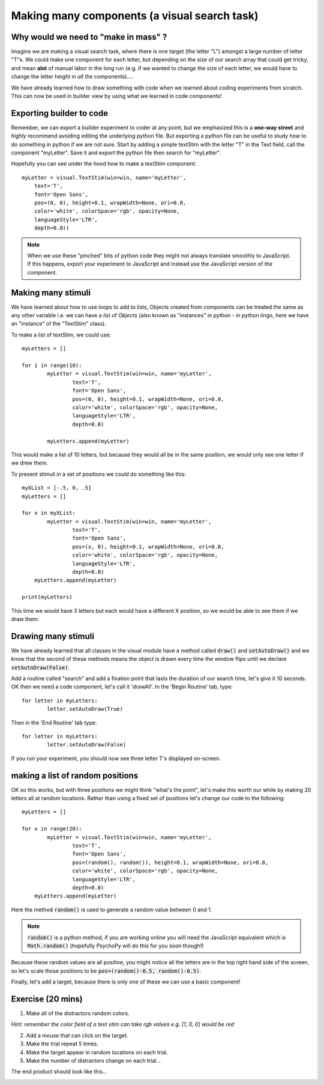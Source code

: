 .. PEP 2014 slides file, created by
   hieroglyph-quickstart on Tue Mar  4 20:42:06 2014.

.. _makingMassComponents:

Making many components (a visual search task)
==============================================

Why would we need to "make in mass" ?
----------------------------------------------

Imagine we are making a visual search task, where there is one target (the letter "L") amongst a large number of letter "T"s. We could make one component for each letter, but depending on the size of our search array that could get tricky, and mean **alot** of manual labor in the long run (e.g. if we wanted to change the size of each letter, we would have to change the letter height in *all* the components)....

.. nextslide::

We have already learned how to draw something with code when we learned about coding experiments from scratch. This can now be used in builder view by using what we learned in code components!


Exporting builder to code
----------------------------------------------

Remember, we can export a builder experiment to coder at any point, but we emphasized this is a **one-way street** and *highly* recommend avoiding editing the underlying python file. But exporting a python file can be useful to study how to do something in python if we are not sure. Start by adding a simple textStim with the letter "T" in the Text field, call the component "myLetter". Save it and export the python file then search for "myLetter". 

.. nextslide::

Hopefully you can see under the hood how to make a textStim component::

	myLetter = visual.TextStim(win=win, name='myLetter',
	    text='T',
	    font='Open Sans',
	    pos=(0, 0), height=0.1, wrapWidth=None, ori=0.0, 
	    color='white', colorSpace='rgb', opacity=None, 
	    languageStyle='LTR',
	    depth=0.0))

.. note::
	When we use these "pinched" bits of python code they might not always translate smoothly to JavaScript. If this happens, export your experiment to JavaScript and instead use the JavaScript version of the component. 

Making many stimuli
----------------------------------------------

We have learned about how to use loops to add to lists, Objects created from components can be treated the same as any other variable i.e. we can have a *list* of *Objects* (also known as "instances" in python - in python lingo, here we have an "instance" of the "TextStim" class). 

.. nextslide::

To make a list of textStim, we could use::

	myLetters = []

	for i in range(10):
		myLetter = visual.TextStim(win=win, name='myLetter',
	 	 	text='T',
	 	 	font='Open Sans',
	  	 	pos=(0, 0), height=0.1, wrapWidth=None, ori=0.0, 
	  	 	color='white', colorSpace='rgb', opacity=None, 
	  	 	languageStyle='LTR',
	   	 	depth=0.0)

	   	myLetters.append(myLetter)

This would make a list of 10 letters, but because they would all be in the same position, we would only see one letter if we drew them. 

.. nextslide::
	
To present stimuli in a set of positions we could do something like this::

	myXList = [-.5, 0, .5]
	myLetters = []

	for x in myXList:
		myLetter = visual.TextStim(win=win, name='myLetter',
	 	 	text='T',
	 	 	font='Open Sans',
	  	 	pos=(x, 0), height=0.1, wrapWidth=None, ori=0.0, 
	  	 	color='white', colorSpace='rgb', opacity=None, 
	  	 	languageStyle='LTR',
	   	 	depth=0.0)
	    myLetters.append(myLetter)

	print(myLetters)

This time we would have 3 letters but each would have a different X position, so we would be able to see them if we draw them. 

Drawing many stimuli
----------------------------------------------

We have already learned that all classes in the visual module have a method called :code:`draw()` and :code:`setAutoDraw()` and we know that the second of these methods means the object is drawn every time the window flips until we declare :code:`setAutoDraw(False)`.

.. nextslide::

Add a routine called "search" and add a fixation point that lasts the duration of our search time, let's give it 10 seconds. OK then we need a code component, let's call it 'drawAll'. In the 'Begin Routine' tab, type::

	for letter in myLetters:
		letter.setAutoDraw(True)

Then in the 'End Routine' tab type::

	for letter in myLetters:
		letter.setAutoDraw(False)

If you run your experiment, you should now see three letter T's displayed on-screen.

making a list of random positions
----------------------------------------------

OK so this works, but with three positions we might think "what's the point", let's make this worth our while by making 20 letters all at random locations. Rather than using a fixed set of positions let's change our code to the following::

	myLetters = []

	for x in range(20):
		myLetter = visual.TextStim(win=win, name='myLetter',
	 	 	text='T',
	 	 	font='Open Sans',
	  	 	pos=(random(), random()), height=0.1, wrapWidth=None, ori=0.0, 
	  	 	color='white', colorSpace='rgb', opacity=None, 
	  	 	languageStyle='LTR',
	   	 	depth=0.0)
	    myLetters.append(myLetter)

Here the method :code:`random()` is used to generate a random value between 0 and 1. 

.. note::
	:code:`random()` is a python method, if you are working online you will need the JavaScript equivalent which is :code:`Math.random()` (hopefully PsychoPy will do this for you soon though!)

.. nextslide::

Because these random values are all positive, you might notice all the letters are in the top right hand side of the screen, so let's scale those positions to be :code:`pos=(random()-0.5, random()-0.5)`.

.. nextslide::

Finally, let's add a target, because there is only one of these we can use a basic component!


Exercise (20 mins)
----------------------------------------------

1. Make all of the distractors random colors.

*Hint: remember the color field of a text stim can take rgb values e.g. [1, 0, 0] would be red*

2. Add a mouse that can click on the target. 

3. Make the trial repeat 5 times. 

4. Make the target appear in random locations on each trial. 

5. Make the number of distractors change on each trial...

.. nextslide::

The end product should look like this...

.. image:: /_gifs/search-gif.gif
   :width: 100 %
